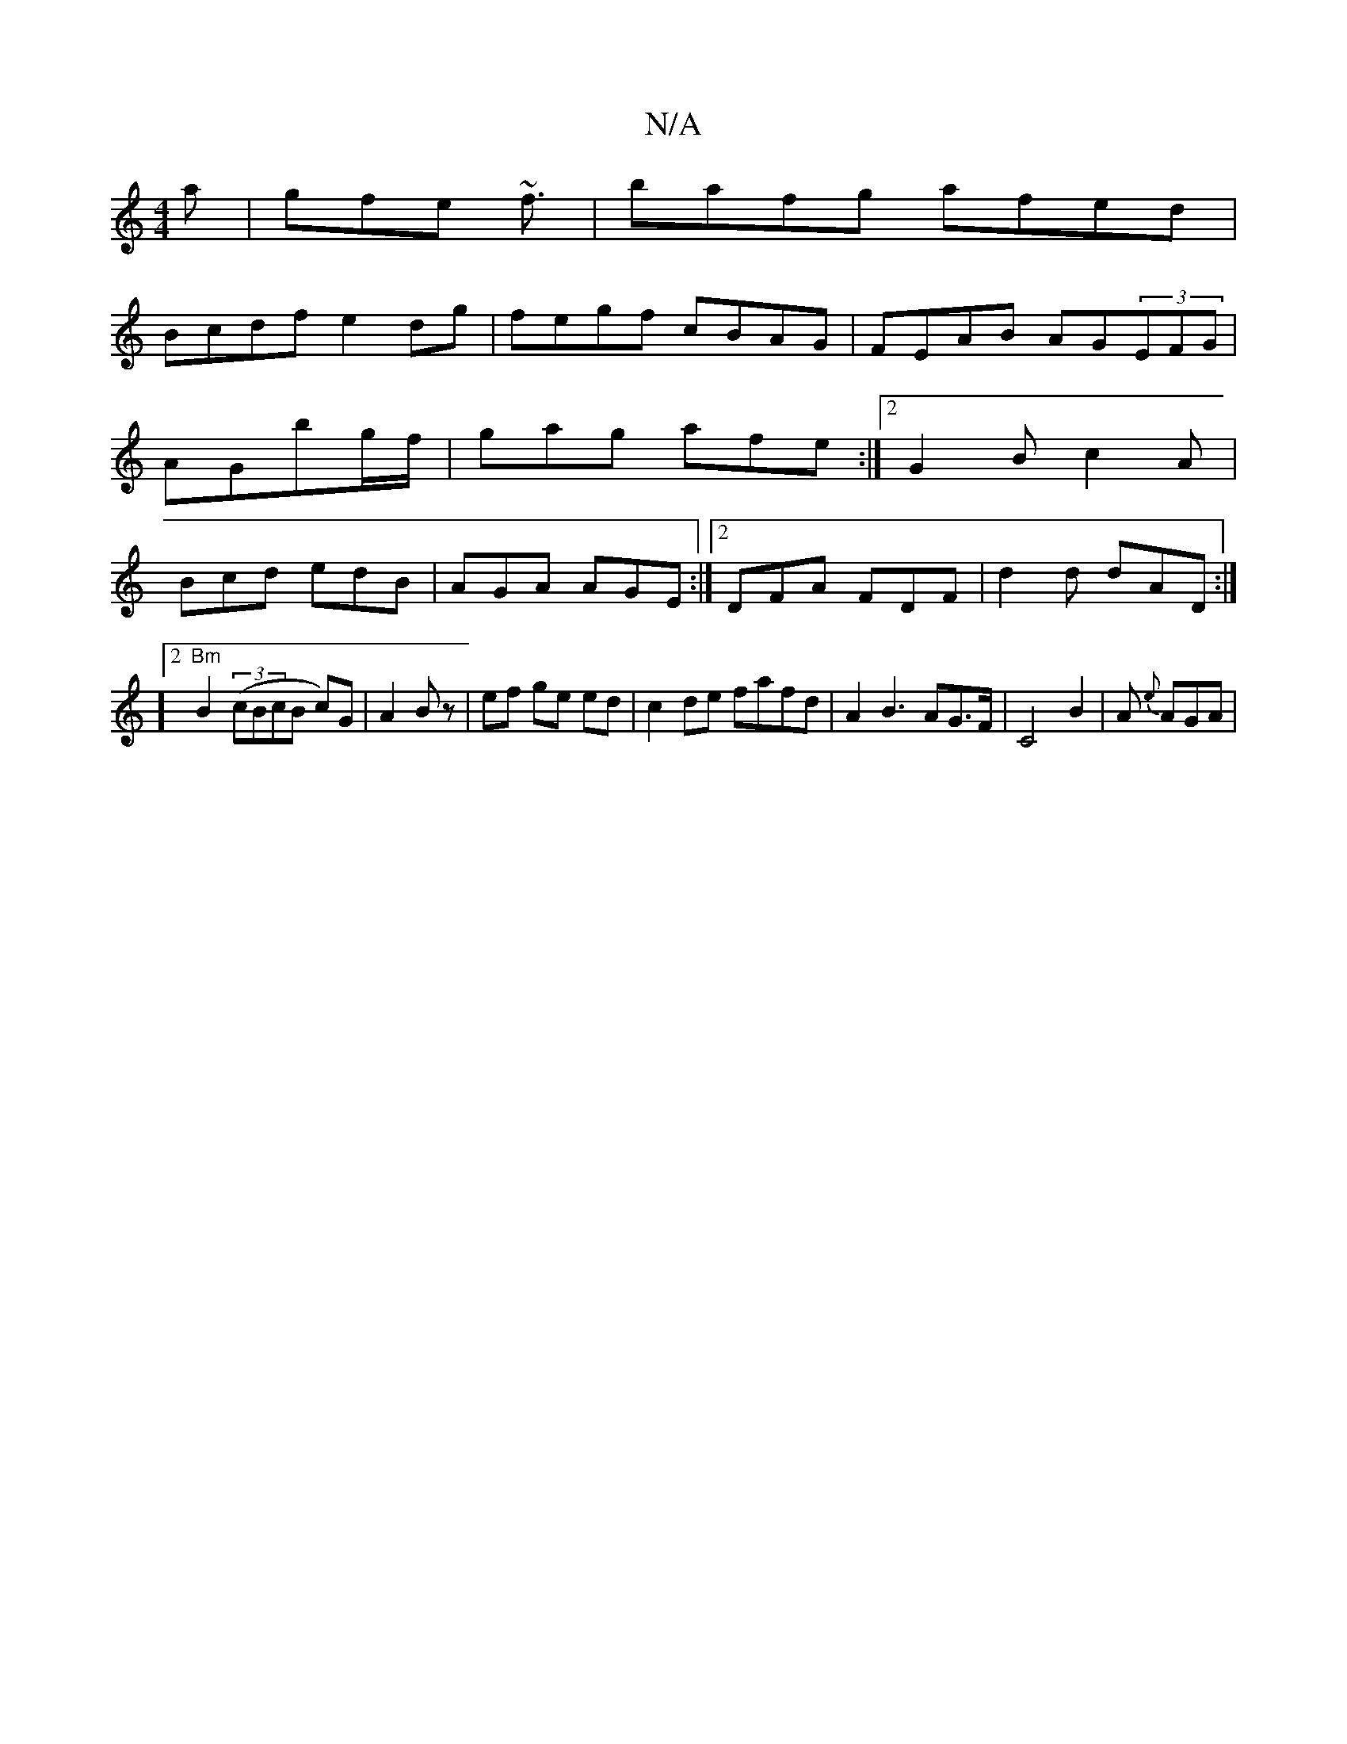 X:1
T:N/A
M:4/4
R:N/A
K:Cmajor
a|gfe ~f3/|bafg afed|
Bcdf e2dg|fegf cBAG|FEAB AG(3EFG|AGbg/f/ | gag afe :|2 G2B c2A|Bcd edB|AGA AGE:|2 DFA FDF | d2d dAD :|
]2 "Bm" B2 ((3cBcB c)G|A2 Bz| ef ge ed|c2de fafd|A2B3AG>F|C4 B2|A{ e}AGA|
M